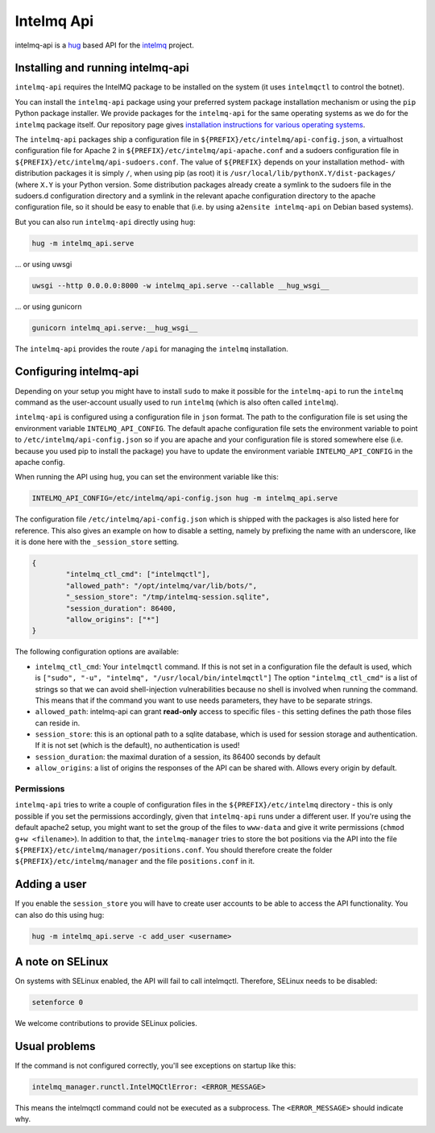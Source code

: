 .. 
   SPDX-FileCopyrightText: 2020 Birger Schacht
   SPDX-License-Identifier: AGPL-3.0-or-later

###########
Intelmq Api
###########

intelmq-api is a `hug <http://hug.rest>`_ based API for the `intelmq <https://github.com/certtools/intelmq/>`_ project.

**********************************
Installing and running intelmq-api
**********************************

``intelmq-api`` requires the IntelMQ package to be installed on the system (it uses ``intelmqctl`` to control the botnet).

You can install the ``intelmq-api`` package using your preferred system package installation mechanism or using the ``pip`` Python package installer.
We provide packages for the ``intelmq-api`` for the same operating systems as we do for the ``intelmq`` package itself.
Our repository page gives `installation instructions for various operating systems <https://software.opensuse.org/download.html?project=home:sebix:intelmq&package=intelmq>`_.

The ``intelmq-api`` packages ship a configuration file in ``${PREFIX}/etc/intelmq/api-config.json``, a virtualhost configuration file for Apache 2 in ``${PREFIX}/etc/intelmq/api-apache.conf`` and a sudoers configuration file in ``${PREFIX}/etc/intelmq/api-sudoers.conf``.
The value of ``${PREFIX}`` depends on your installation method- with distribution packages it is simply ``/``, when using pip (as root) it is ``/usr/local/lib/pythonX.Y/dist-packages/`` (where ``X.Y`` is your Python version.
Some distribution packages already create a symlink to the sudoers file in the sudoers.d configuration directory and a symlink in the relevant apache configuration directory to the apache configuration file, so it should be easy to enable that (i.e. by using ``a2ensite intelmq-api`` on Debian based systems).

But you can also run ``intelmq-api`` directly using ``hug``:

.. code-block:: bash

   hug -m intelmq_api.serve


... or using uwsgi

.. code-block:: bash

   uwsgi --http 0.0.0.0:8000 -w intelmq_api.serve --callable __hug_wsgi__

... or using gunicorn

.. code-block:: bash

   gunicorn intelmq_api.serve:__hug_wsgi__


The ``intelmq-api`` provides the route ``/api`` for managing the ``intelmq`` installation.

***********************
Configuring intelmq-api
***********************

Depending on your setup you might have to install ``sudo`` to make it possible for the ``intelmq-api`` to run the ``intelmq`` command as the user-account usually used to run ``intelmq`` (which is also often called ``intelmq``).

``intelmq-api`` is configured using a configuration file in ``json`` format.
The path to the configuration file is set using the environment variable ``INTELMQ_API_CONFIG``.
The default apache configuration file sets the environment variable to point to ``/etc/intelmq/api-config.json`` so if you are apache and your configuration file is stored somewhere else (i.e. because you used pip to install the package) you have to update the environment variable ``INTELMQ_API_CONFIG`` in the apache config.

When running the API using ``hug``, you can set the environment variable like this:

.. code-block:: bash

   INTELMQ_API_CONFIG=/etc/intelmq/api-config.json hug -m intelmq_api.serve


The configuration file ``/etc/intelmq/api-config.json`` which is shipped with the packages is also listed here for reference.
This also gives an example on how to disable a setting, namely by prefixing the name with an underscore, like it is done here with the ``_session_store`` setting.

.. code-block:: json

   {
           "intelmq_ctl_cmd": ["intelmqctl"],
           "allowed_path": "/opt/intelmq/var/lib/bots/",
           "_session_store": "/tmp/intelmq-session.sqlite",
           "session_duration": 86400,
           "allow_origins": ["*"]
   }

The following configuration options are available:

* ``intelmq_ctl_cmd``: Your ``intelmqctl`` command. If this is not set in a configuration file the default is used, which is ``["sudo", "-u", "intelmq", "/usr/local/bin/intelmqctl"]``
  The option ``"intelmq_ctl_cmd"`` is a list of strings so that we can avoid shell-injection vulnerabilities because no shell is involved when running the command.
  This means that if the command you want to use needs parameters, they have to be separate strings.
* ``allowed_path``: intelmq-api can grant **read-only** access to specific files - this setting defines the path those files can reside in.
* ``session_store``: this is an optional path to a sqlite database, which is used for session storage and authentication. If it is not set (which is the default), no authentication is used!
* ``session_duration``: the maximal duration of a session, its 86400 seconds by default
* ``allow_origins``: a list of origins the responses of the API can be shared with. Allows every origin by default.

Permissions
^^^^^^^^^^^

``intelmq-api`` tries to write a couple of configuration files in the ``${PREFIX}/etc/intelmq`` directory - this is only possible if you set the permissions accordingly, given that ``intelmq-api`` runs under a different user.
If you're using the default apache2 setup, you might want to set the group of the files to ``www-data`` and give it write permissions (``chmod g+w <filename>``).
In addition to that, the ``intelmq-manager`` tries to store the bot positions via the API into the file ``${PREFIX}/etc/intelmq/manager/positions.conf``.
You should therefore create the folder ``${PREFIX}/etc/intelmq/manager`` and the file ``positions.conf`` in it.

*************
Adding a user
*************

If you enable the ``session_store`` you will have to create user accounts to be able to access the API functionality. You can also do this using hug:

.. code-block:: bash

   hug -m intelmq_api.serve -c add_user <username>

*****************
A note on SELinux
*****************

On systems with SELinux enabled, the API will fail to call intelmqctl.
Therefore, SELinux needs to be disabled:

.. code-block:: bash

   setenforce 0

We welcome contributions to provide SELinux policies.

**************
Usual problems
**************

If the command is not configured correctly, you'll see exceptions on startup like this:

.. code-block:: bash

   intelmq_manager.runctl.IntelMQCtlError: <ERROR_MESSAGE>

This means the intelmqctl command could not be executed as a subprocess.
The ``<ERROR_MESSAGE>`` should indicate why.
